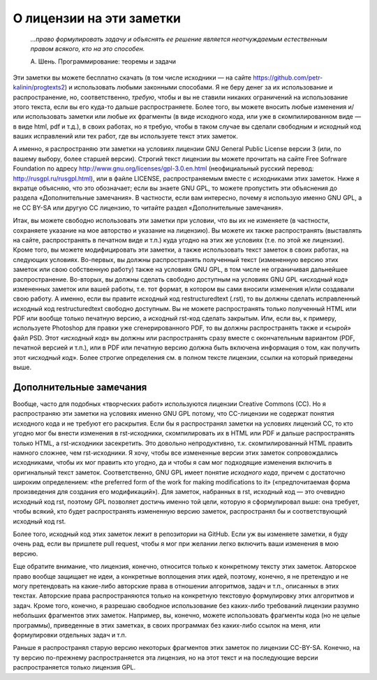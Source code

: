О лицензии на эти заметки
=========================

.. epigraph::
    *...право формулировать задачу и объяснять ее решение является неотчуждаемым естественным правом всякого, кто на это способен.*

    А. Шень. Программирование: теоремы и задачи

Эти заметки вы можете бесплатно скачать (в том числе исходники — на сайте
https://github.com/petr-kalinin/progtexts2) и использовать любыми
законными способами. Я не беру денег за их использование и
распространение, но, соответственно, *требую*, чтобы и вы не ставили
никаких ограничений на использование этого текста, если вы его куда-то
дальше распространяете. Более того, вы можете вносить любые изменения 
и/или использовать заметки или любые их фрагменты 
(в виде исходного кода, или уже в скомпилированном виде — в виде html, pdf и т.д.),
в своих работах, но я требую,
чтобы в таком случае вы сделали свободным и исходный код ваших
исправлений или тех работ, где вы используете текст этих заметок.

А именно, я распространяю эти заметки на условиях лицензии GNU General
Public License версии 3 (или, по вашему выбору, более старшей версии).
Строгий текст лицензии вы можете прочитать на сайте Free Sofrware
Foundation по адресу http://www.gnu.org/licenses/gpl-3.0.en.html
(неофициальный русский перевод: http://rusgpl.ru/rusgpl.html),
или в файле LICENSE, распространяемым вместе с исходниками этих
заметок. Ниже я вкратце объясняю, что это обозначает; если вы знаете GNU
GPL, то можете пропустить эти объяснения до раздела «Дополнительные
замечания». В частности, если вам интересно, почему я использую именно
GNU GPL, а не CC BY-SA или другую CC лицензию, то читайте раздел
«Дополнительные замечания».

Итак, вы можете свободно использовать эти заметки при условии, что вы их
не изменяете (в частности, сохраняете указание на мое авторство и
указание на лицензию). Вы можете их также распространять (выставлять на
сайте, распространять в печатном виде и т.п.) куда угодно на этих же
условиях (т.е. по этой же лицензии). Кроме того, вы можете
модифицировать эти заметки, а также использовать текст заметок в своих
работах, на следующих условиях. Во-первых, вы должны распространять
полученный текст (измененную версию этих заметок или свою собственную
работу) также на условиях GNU GPL, в том числе не ограничивая дальнейшее
распространение. Во-вторых, вы должны сделать свободно доступным на
условиях GNU GPL «*исходный код*» измененных заметок или вашей
работы, т.е. тот формат, в котором вы сами вносили изменения и/или
создавали свою работу. А именно, если вы правите исходный код restructuredtext (.rst), то
вы должны сделать исправленный исходный код restructuredtext свободно доступным. Вы
не можете распространять только полученный HTML или PDF или вообще только
печатную версию, а исходный rst-код сделать закрытым. Или, если вы, к
примеру, используете Photoshop для правки уже сгенерированного PDF, то
вы должны распространять также и «сырой» файл PSD. Этот «*исходный
код*» вы должны или распространять сразу вместе с окончательным
вариантом (PDF, печатной версией и т.п.), или в PDF или печатную версию
должна быть включена информация о том, как получить этот «*исходный
код*». Более строгие определения см. в полном тексте лицензии, ссылки
на который приведены выше.

Дополнительные замечания
------------------------

Вообще, часто для подобных «творческих работ» используются лицензии
Creative Commons (CC). Но я распространяю эти заметки на условиях именно
GNU GPL потому, что CC-лицензии не содержат понятия исходного кода и не
требуют его раскрытия. Если бы я распространял заметки на условиях
лицензий CC, то кто угодно мог бы внести изменения в rst-исходники,
скомпилировать их в HTML или PDF и дальше распространять только HTML, а
rst-исходники засекретить. Это довольно непродуктивно, т.к.
скомпилированный HTML править намного сложнее, чем rst-исходники. Я
хочу, чтобы все измененные версии этих заметок сопровождались
исходниками, чтобы их мог править кто угодно, да и чтобы я сам мог
подходящие изменения включить в оригинальный текст заметок.
Соответственно, GNU GPL имеет понятие *исходного кода*, причем с
достаточно широким определением: «the preferred form of the work for
making modifications to it» («предпочитаемая форма произведения для
создания его модификаций»). Для заметок, набранных в rst, исходный код
— это очевидно исходный код rst, поэтому GPL позволяет достичь именно
той цели, которую я сформулировал выше: она требует, чтобы всякий, кто
будет распространять измененную версию заметок, распространял бы и
соответствующий исходный код rst.

Более того, исходный код этих заметок лежит в репозитории на GitHub. Если уж
вы изменяете заметки, я буду очень рад, если вы пришлете pull request,
чтобы я мог при желании легко включить ваши изменения в мою версию.

Еще обратите внимание, что лицензия, конечно, относится только к
конкретному тексту этих заметок. Авторское право вообще защищает не
идеи, а конкретные воплощения этих идей, поэтому, конечно, я не
претендую и не могу претендовать на какие-либо авторские права в
отношении алгоритмов, задач и т.п., описанных в этих текстах. Авторские
права распространяются только на конкретную текстовую формулировку этих
алгоритмов и задач. Кроме того, конечно, я разрешаю свободное
использование без каких-либо требований лицензии разумно небольших
фрагментов этих заметок. Например, вы, конечно, можете использовать
фрагменты кода (но не целые программы), приведенные в этих заметках, в
своих программах без каких-либо ссылок на меня, или формулировки
отдельных задач и т.п.

Раньше я распространял старую версию некоторых фрагментов этих заметок по лицензии
CC-BY-SA. Конечно, на ту версию по-прежнему распространяется эта лицензия, но
на этот текст и на последующие версии распространяется только лицензия
GPL.
